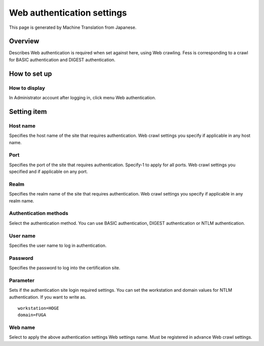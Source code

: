 ===========================
Web authentication settings
===========================

This page is generated by Machine Translation from Japanese.

Overview
========

Describes Web authentication is required when set against here, using
Web crawling. Fess is corresponding to a crawl for BASIC authentication
and DIGEST authentication.

How to set up
=============

How to display
--------------

In Administrator account after logging in, click menu Web
authentication.

|image0|

Setting item
============

Host name
---------

Specifies the host name of the site that requires authentication. Web
crawl settings you specify if applicable in any host name.

Port
----

Specifies the port of the site that requires authentication. Specify-1
to apply for all ports. Web crawl settings you specified and if
applicable on any port.

Realm
-----

Specifies the realm name of the site that requires authentication. Web
crawl settings you specify if applicable in any realm name.

Authentication methods
----------------------

Select the authentication method. You can use BASIC authentication,
DIGEST authentication or NTLM authentication.

User name
---------

Specifies the user name to log in authentication.

Password
--------

Specifies the password to log into the certification site.

Parameter
---------

Sets if the authentication site login required settings. You can set the
workstation and domain values for NTLM authentication. If you want to
write as.

::

    workstation=HOGE
    domain=FUGA

Web name
--------

Select to apply the above authentication settings Web settings name.
Must be registered in advance Web crawl settings.

.. |image0| image:: ../../../resources/images/en/6.0/admin/webAuthentication-1.png
